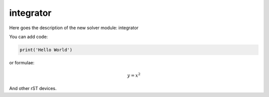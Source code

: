 **************************
integrator
**************************

Here goes the description of the new solver module: integrator

You can add code:

.. code-block:: python
  
  print('Hello World')
  
or formulae:

.. math::

  y = x^2

And other rST devices.

